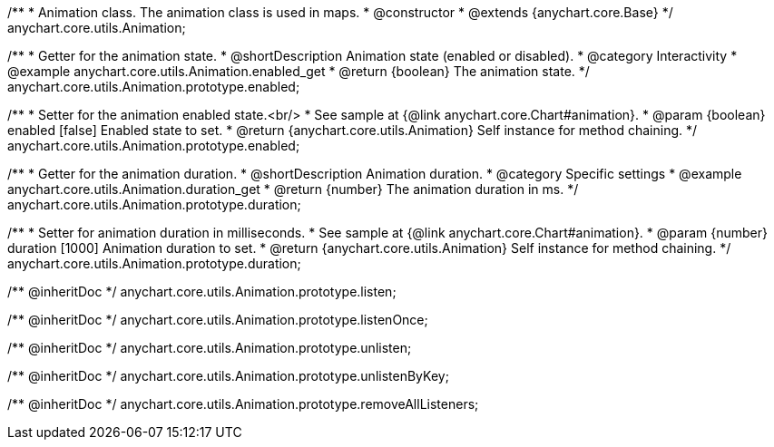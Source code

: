 /**
 * Animation class. The animation class is used in maps.
 * @constructor
 * @extends {anychart.core.Base}
 */
anychart.core.utils.Animation;

//----------------------------------------------------------------------------------------------------------------------
//
//  anychart.core.utils.Animation.enabled
//
//----------------------------------------------------------------------------------------------------------------------
/**
 * Getter for the animation state.
 * @shortDescription Animation state (enabled or disabled).
 * @category Interactivity
 * @example anychart.core.utils.Animation.enabled_get
 * @return {boolean} The animation state.
 */
anychart.core.utils.Animation.prototype.enabled;

/**
 * Setter for the animation enabled state.<br/>
 * See sample at {@link anychart.core.Chart#animation}.
 * @param {boolean} enabled [false] Enabled state to set.
 * @return {anychart.core.utils.Animation} Self instance for method chaining.
 */
anychart.core.utils.Animation.prototype.enabled;

//----------------------------------------------------------------------------------------------------------------------
//
//  anychart.core.utils.Animation.duration
//
//----------------------------------------------------------------------------------------------------------------------
/**
 * Getter for the animation duration.
 * @shortDescription Animation duration.
 * @category Specific settings
 * @example anychart.core.utils.Animation.duration_get
 * @return {number} The animation duration in ms.
 */
anychart.core.utils.Animation.prototype.duration;

/**
 * Setter for animation duration in milliseconds.
 * See sample at {@link anychart.core.Chart#animation}.
 * @param {number} duration [1000] Animation duration to set.
 * @return {anychart.core.utils.Animation} Self instance for method chaining.
 */
anychart.core.utils.Animation.prototype.duration;

/** @inheritDoc */
anychart.core.utils.Animation.prototype.listen;

/** @inheritDoc */
anychart.core.utils.Animation.prototype.listenOnce;

/** @inheritDoc */
anychart.core.utils.Animation.prototype.unlisten;

/** @inheritDoc */
anychart.core.utils.Animation.prototype.unlistenByKey;

/** @inheritDoc */
anychart.core.utils.Animation.prototype.removeAllListeners;

